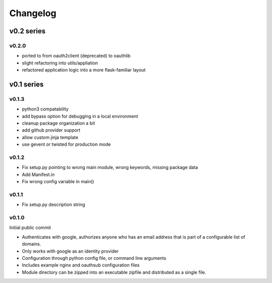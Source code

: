=========
Changelog
=========

-----------
v0.2 series
-----------

v0.2.0
------

* ported to from oauth2client (deprecated) to oauthlib
* slight refactoring into utils/appliation
* refactored application logic into a more flask-familiar layout

-----------
v0.1 series
-----------

v0.1.3
------

* python3 compatability
* add bypass option for debugging in a local environment
* cleanup package organization a bit
* add github provider support
* allow custom jinja template
* use gevent or twisted for production mode

v0.1.2
------

* Fix setup.py pointing to wrong main module, wrong keywords, missing
  package data
* Add Manifest.in
* Fix wrong config variable in main()

v0.1.1
------

* Fix setup.py description string

v0.1.0
------

Initial public commit

* Authenticates with google, authorizes anyone who has an email address
  that is part of a configurable list of domains.
* Only works with google as an identity provider
* Configuration through python config file, or command line arguments
* Includes example nginx and oauthsub configuration files
* Module directory can be zipped into an executable zipfile and distributed
  as a single file.
